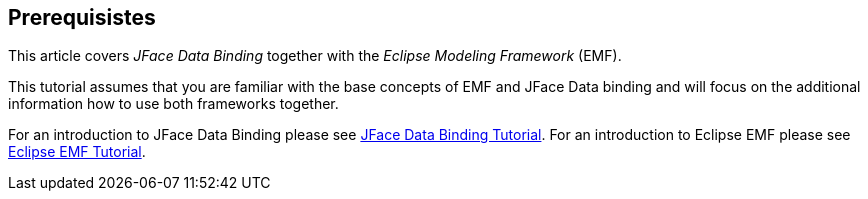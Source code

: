 == Prerequisistes
	
This article covers
_JFace Data Binding_
together with
the
_Eclipse Modeling Framework_
(EMF).
	
This tutorial assumes that you are familiar with
the base concepts
of EMF and JFace Data binding and will focus on the
additional
information how to use both frameworks together.

For an introduction to JFace Data Binding please see
http://www.vogella.com/tutorials/EclipseDataBinding/article.html[JFace Data Binding Tutorial]. 
For an introduction to Eclipse EMF please see http://www.vogella.com/tutorials/EclipseEMF/article.html[ Eclipse EMF Tutorial].

